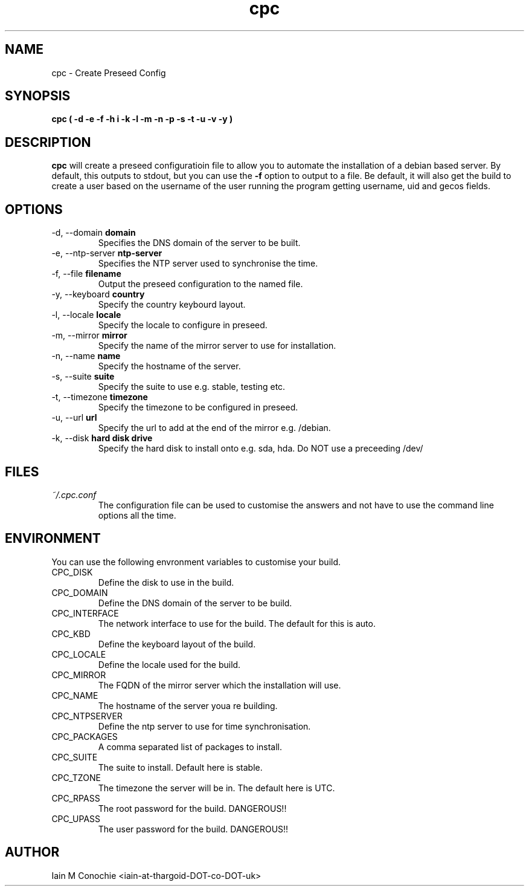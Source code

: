 .TH cpc 8 "Version 0.2: 05 January 2016" "CMDB suite manuals" "cmdb, cbc and dnsa collection"
.SH NAME
cpc \- Create Preseed Config
.SH SYNOPSIS
.B cpc
.B ( -d -e -f -h i -k -l -m -n -p -s -t -u -v -y )
.PP
.SH DESCRIPTION
\fBcpc\fP will create a preseed configuratioin file to allow you to automate the
installation of a debian based server. By default, this outputs to stdout, but
you can use the \fB-f\fP option to output to a file. Be default, it will also get
the build to create a user based on the username of the user running the program
getting username, uid and gecos fields.
.PP
.SH OPTIONS
.IP "-d,  --domain \fBdomain\fP"
Specifies the DNS domain of the server to be built.
.IP "-e,  --ntp-server \fBntp-server\fP"
Specifies the NTP server used to synchronise the time.
.IP "-f,  --file \fBfilename\fP"
Output the preseed configuration to the named file.
.IP "-y, --keyboard \fBcountry\fP"
Specify the country keybourd layout.
.IP "-l,  --locale \fBlocale\fP"
Specify the locale to configure in preseed.
.IP "-m,  --mirror \fBmirror\fP"
Specify the name of the mirror server to use for installation.
.IP "-n,  --name \fBname\fP"
Specify the hostname of the server.
.IP "-s,  --suite \fBsuite\fP"
Specify the suite to use e.g. stable, testing etc.
.IP "-t,  --timezone \fBtimezone\fP"
Specify the timezone to be configured in preseed.
.IP "-u,  --url \fBurl\fP"
Specify the url to add at the end of the mirror e.g. /debian.
.IP "-k,  --disk \fBhard disk drive\fP"
Specify the hard disk to install onto e.g. sda, hda. Do NOT use a preceeding /dev/
.PP
.SH FILES
.I ~/.cpc.conf
.RS
The configuration file can be used to customise the answers and not have to use
the command line options all the time.
.RE
.SH ENVIRONMENT
You can use the following envronment variables to customise your build.
.IP CPC_DISK
Define the disk to use in the build.
.IP CPC_DOMAIN
Define the DNS domain of the server to be build.
.IP CPC_INTERFACE
The network interface to use for the build. The default for this is auto.
.IP CPC_KBD
Define the keyboard layout of the build.
.IP CPC_LOCALE
Define the locale used for the build.
.IP CPC_MIRROR
The FQDN of the mirror server which the installation will use.
.IP CPC_NAME
The hostname of the server youa re building.
.IP CPC_NTPSERVER
Define the ntp server to use for time synchronisation.
.IP CPC_PACKAGES
A comma separated list of packages to install.
.IP CPC_SUITE
The suite to install. Default here is stable.
.IP CPC_TZONE
The timezone the server will be in. The default here is UTC.
.IP CPC_RPASS
The root password for the build. DANGEROUS!!
.IP CPC_UPASS
The user password for the build. DANGEROUS!!
.PP
.SH AUTHOR
Iain M Conochie <iain-at-thargoid-DOT-co-DOT-uk>

